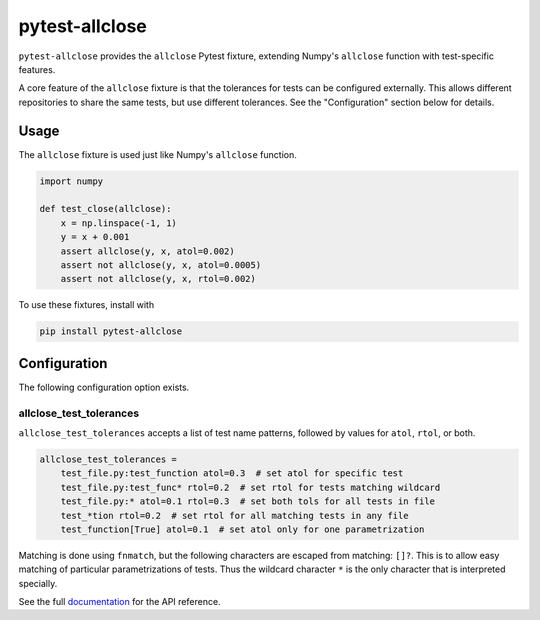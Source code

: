 ***************
pytest-allclose
***************

``pytest-allclose`` provides the ``allclose`` Pytest fixture,
extending Numpy's ``allclose`` function with test-specific features.

A core feature of the ``allclose`` fixture is that the tolerances for tests
can be configured externally.
This allows different repositories to share the same tests,
but use different tolerances.
See the "Configuration" section below for details.

Usage
=====

The ``allclose`` fixture is used just like Numpy's ``allclose`` function.

.. code-block:: python

   import numpy

   def test_close(allclose):
       x = np.linspace(-1, 1)
       y = x + 0.001
       assert allclose(y, x, atol=0.002)
       assert not allclose(y, x, atol=0.0005)
       assert not allclose(y, x, rtol=0.002)

To use these fixtures, install with

.. code-block:: bash

   pip install pytest-allclose

Configuration
=============

The following configuration option exists.

allclose_test_tolerances
------------------------

``allclose_test_tolerances`` accepts a list of test name patterns,
followed by values for ``atol``, ``rtol``, or both.

.. code-block:: ini

   allclose_test_tolerances =
       test_file.py:test_function atol=0.3  # set atol for specific test
       test_file.py:test_func* rtol=0.2  # set rtol for tests matching wildcard
       test_file.py:* atol=0.1 rtol=0.3  # set both tols for all tests in file
       test_*tion rtol=0.2  # set rtol for all matching tests in any file
       test_function[True] atol=0.1  # set atol only for one parametrization

Matching is done using ``fnmatch``,
but the following characters are escaped from matching: ``[]?``.
This is to allow easy matching of particular parametrizations of tests.
Thus the wildcard character ``*`` is the only character
that is interpreted specially.

See the full
`documentation <https://www.nengo.ai/pytest-allclose>`__
for the API reference.
